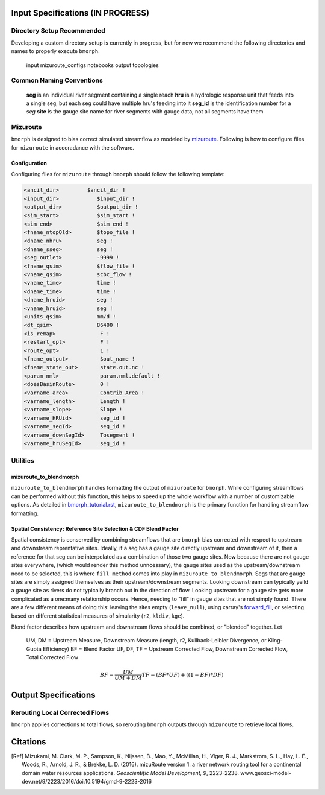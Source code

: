 Input Specifications **(IN PROGRESS)**
======================================

Directory Setup Recommended
---------------------------

Developing a custom directory setup is currently in progress, but for now we recommend the
following directories and names to properly execute ``bmorph``.

    input
    mizuroute_configs
    notebooks
    output
    topologies
    
Common Naming Conventions
-------------------------

    **seg** is an individual river segment containing a single reach
    **hru** is a hydrologic response unit that feeds into a single seg, 
    but each seg could have multiple hru's feeding into it
    **seg_id** is the identification number for a `seg`
    **site** is the gauge site name for river segments with gauge data, not all segments have them


Mizuroute
---------

``bmorph`` is designed to bias correct simulated streamflow as modeled by mizuroute_. Following
is how to configure files for ``mizuroute`` in accoradance with the software.

.. _mizuroute: https://mizuroute.readthedocs.io/en/latest/

Configuration
^^^^^^^^^^^^^

Configuring files for ``mizuroute`` through ``bmorph`` should follow the following template:

.. code:: ipython3

    <ancil_dir>         $ancil_dir !
    <input_dir>            $input_dir !
    <output_dir>           $output_dir !
    <sim_start>            $sim_start !
    <sim_end>              $sim_end !
    <fname_ntopOld>        $topo_file !
    <dname_nhru>           seg !
    <dname_sseg>           seg !
    <seg_outlet>           -9999 !
    <fname_qsim>           $flow_file !
    <vname_qsim>           scbc_flow !
    <vname_time>           time !
    <dname_time>           time !
    <dname_hruid>          seg !
    <vname_hruid>          seg !
    <units_qsim>           mm/d !
    <dt_qsim>              86400 !
    <is_remap>              F !
    <restart_opt>           F !
    <route_opt>             1 !
    <fname_output>          $out_name !
    <fname_state_out>       state.out.nc !
    <param_nml>             param.nml.default !
    <doesBasinRoute>        0 !
    <varname_area>          Contrib_Area !
    <varname_length>        Length !
    <varname_slope>         Slope !
    <varname_HRUid>         seg_id !
    <varname_segId>         seg_id !
    <varname_downSegId>     Tosegment !
    <varname_hruSegId>      seg_id !
    
    
Utilities
---------

mizuroute_to_blendmorph
^^^^^^^^^^^^^^^^^^^^^^^

``mizuroute_to_blendmorph`` handles formatting the output of ``mizuroute`` for ``bmorph``. While configuring
streamflows can be performed without this function, this helps to speed up the whole workflow with a number of 
customizable options. As detailed in `bmorph_tutorial.rst <bmorph_tutorial.rst>`_, ``mizuroute_to_blendmorph`` 
is the primary function for handling streamflow formatting.

Spatial Consistency: Reference Site Selection & CDF Blend Factor
^^^^^^^^^^^^^^^^^^^^^^^^^^^^^^^^^^^^^^^^^^^^^^^^^^^^^^^^^^^^^^^^

Spatial consistency is conserved by combining streamflows that are ``bmorph`` bias corrected with respect to
upstream and downstream reprentative sites. Ideally, if a seg has a gauge site directly upstream and downstream
of it, then a reference for that seg can be interpolated as a combination of those two gauge sites. Now because
there are not gauge sites everywhere, (which would render this method unncessary), the gauge sites used as the 
upstream/downstream need to be selected, this is where ``fill_method`` comes into play in ``mizuroute_to_blendmorph``. 
Segs that are gauge sites are simply assigned themselves as their upstream/downstream segments. Looking downstream can
typically yeild a gauge site as rivers do not typically branch out in the direction of flow. Looking upstream for a 
gauge site gets more complicated as a one:many relationship occurs. Hence, needing to "fill" in gauge sites that are
not simply found. There are a few different means of doing this: leaving the sites empty (``leave_null``), using xarray's
forward_fill_, or selecting based on different statistical measures of simularity (``r2``, ``kldiv``, ``kge``). 

.. image:: Figures/Blending_Diagram.png
    :alt: In blending, attributes from one gauge site are mixed with another gauge site depending on how close the intermediate seg is to each gauge site, (depicted left by 5 circles translating from pink to purple to blue across the segs). As a result, intermediate CDFs can be produced by transitioning from one gauge site CDF to another, (depicted right by pink CDF curves transforming into purple then blue CDFs curves).

Blend factor describes how upstream and downstream flows should be combined, or "blended" together.
Let

    UM, DM = Upstream Measure, Downstream Measure (length, r2, Kullback-Leibler Divergence, or Kling-Gupta Efficiency)    
    BF = Blend Factor    
    UF, DF, TF = Upstream Corrected Flow, Downstream Corrected Flow, Total Corrected Flow    

.. math:: 

    BF = \frac{UM}{UM+DM}
    TF = (BF*UF) + ((1-BF)*DF)
    

.. _forward_fill: http://xarray.pydata.org/en/stable/generated/xarray.DataArray.ffill.html

Output Specifications
=====================

Rerouting Local Corrected Flows
-------------------------------

``bmorph`` applies corrections to total flows, so rerouting ``bmorph`` outputs through ``mizuroute`` to retrieve local flows.

Citations
=========

.. [Ref] Mizukami, M. Clark, M. P., Sampson, K., Nijssen, B., Mao, Y., McMillan, H., Viger, R. J., Markstrom, S. L., Hay, L. E., Woods, R., Arnold, J. R., & Brekke, L. D. (2016). mizuRoute version 1: a river network routing tool for a continental domain water resources applications. *Geoscientific Model Development, 9*, 2223-2238. www.geosci-model-dev.net/9/2223/2016/doi:10.5194/gmd-9-2223-2016

